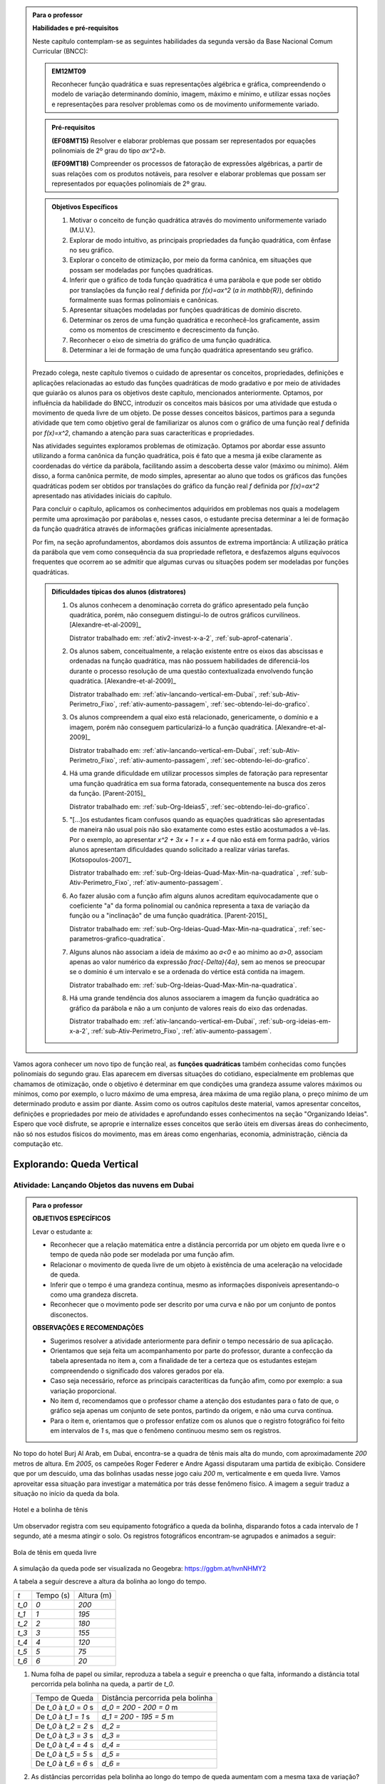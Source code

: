 .. admonition:: Para o professor

   **Habilidades e pré-requisitos**
   
   Neste capítulo contemplam-se as seguintes habilidades da segunda versão da Base Nacional Comum Curricular (BNCC):
   
   
   .. admonition:: EM12MT09 

      Reconhecer função quadrática e suas representações algébrica e gráfica, compreendendo o modelo de variação determinando domínio, imagem, máximo e mínimo, e utilizar essas noções e representações para resolver problemas como os de movimento uniformemente variado.
   

   .. admonition:: Pré-requisitos 

   	**(EF08MT15)** Resolver e elaborar problemas que possam ser representados por equações polinomiais de 2º grau do tipo `ax^2=b`.

   	**(EF09MT18)** Compreender os processos de fatoração de expressões algébricas, a partir de suas relações com os produtos notáveis, para resolver e elaborar problemas que possam ser representados por equações polinomiais de 2º grau.
   
    
   
   .. admonition:: Objetivos Específicos 

      #. Motivar o conceito de função quadrática através do movimento uniformemente variado (M.U.V.).
      #. Explorar de modo intuitivo, as principais propriedades da função quadrática, com ênfase no seu gráfico.
      #. Explorar o conceito de otimização, por meio da forma canônica, em situações que possam ser modeladas por funções quadráticas.
      #. Inferir que o gráfico de toda função quadrática é uma parábola e que pode ser obtido por translações da função real `f` definida por `f(x)=ax^2` (`a \in \mathbb{R}`), definindo formalmente suas formas polinomiais e canônicas.
      #. Apresentar situações modeladas por funções quadráticas de domínio discreto.
      #. Determinar os zeros de uma função quadrática e reconhecê-los  graficamente, assim como os momentos de crescimento e decrescimento da função.
      #. Reconhecer o eixo de simetria do gráfico de uma função quadrática.
      #. Determinar a lei de formação de uma função quadrática apresentando seu gráfico.
      
   
   Prezado colega, neste capítulo tivemos o cuidado de apresentar os conceitos, propriedades, definições e aplicações relacionadas ao estudo das funções quadráticas de modo gradativo e por meio de atividades que guiarão os alunos para os objetivos deste capítulo, mencionados anteriormente. Optamos, por influência da habilidade do BNCC, introduzir os conceitos mais básicos por uma atividade que estuda o movimento de queda livre de um objeto. De posse desses conceitos básicos, partimos para a segunda atividade que tem como objetivo geral de familiarizar os alunos com o gráfico de uma função real `f` definida por `f(x)=x^2`, chamando a atenção para suas caracteríticas e propriedades. 
   
   Nas atividades seguintes exploramos problemas de otimização. Optamos por abordar esse assunto utilizando a forma canônica da função quadrática, pois é fato que a mesma já exibe claramente as coordenadas do vértice da parábola, facilitando assim a descoberta desse valor (máximo ou mínimo). Além disso, a forma canônica permite, de modo simples, apresentar ao aluno que todos os gráficos das funções quadráticas podem ser obtidos por translações do gráfico da função real `f` definida por `f(x)=ax^2` apresentado nas atividades iniciais do capítulo.
   
   Para concluir o capítulo, aplicamos os conhecimentos adquiridos em problemas nos quais a modelagem permite uma aproximação por parábolas e, nesses casos, o estudante precisa determinar a lei de formação da função quadrática através de informações gráficas inicialmente apresentadas. 
   
   Por fim, na seção aprofundamentos, abordamos dois assuntos de extrema importância: A utilização prática da parábola que vem como consequência da sua propriedade refletora, e desfazemos alguns equívocos frequentes que ocorrem ao se admitir que algumas curvas ou situações podem ser modeladas por funções quadráticas.
  
  
   .. admonition:: Dificuldades típicas dos alunos (distratores)
      
      #. Os alunos conhecem a denominação correta do gráfico apresentado pela função quadrática, porém, não conseguem distingui-lo de outros gráficos curvilíneos.  [Alexandre-et-al-2009]_
      
         Distrator trabalhado em: :ref:`ativ2-invest-x-a-2`, :ref:`sub-aprof-catenaria`. 
            
      #. Os alunos sabem, conceitualmente, a relação existente entre os eixos das abscissas e ordenadas na função quadrática, mas não possuem habilidades de diferenciá-los durante o processo resolução de uma questão contextualizada envolvendo função quadrática.  [Alexandre-et-al-2009]_ 
      
         Distrator trabalhado em: :ref:`ativ-lancando-vertical-em-Dubai`, :ref:`sub-Ativ-Perimetro_Fixo`, :ref:`ativ-aumento-passagem`, :ref:`sec-obtendo-lei-do-grafico`. 
      
      #. Os alunos compreendem a qual eixo está relacionado, genericamente, o domínio e a imagem, porém não conseguem particularizá-lo a função quadrática.  [Alexandre-et-al-2009]_
      
         Distrator trabalhado em: :ref:`ativ-lancando-vertical-em-Dubai`, :ref:`sub-Ativ-Perimetro_Fixo`, :ref:`ativ-aumento-passagem`, :ref:`sec-obtendo-lei-do-grafico`. 
      
      #. Há uma grande dificuldade em utilizar processos simples de fatoração para representar uma função quadrática em sua forma fatorada, consequentemente na busca dos zeros da função. [Parent-2015]_ 
      
         Distrator trabalhado em: :ref:`sub-Org-Ideias5`, :ref:`sec-obtendo-lei-do-grafico`.
      
      #. "[...]os estudantes ficam confusos quando as equações quadráticas são apresentadas de maneira não usual pois não são exatamente como estes estão acostumados a vê-las. Por o exemplo, ao apresentar `x^2 + 3x + 1 = x + 4` que não está em forma padrão, vários alunos apresentam dificuldades quando solicitado a realizar várias tarefas.  [Kotsopoulos-2007]_
      
         Distrator trabalhado em: :ref:`sub-Org-Ideias-Quad-Max-Min-na-quadratica` , :ref:`sub-Ativ-Perimetro_Fixo`, :ref:`ativ-aumento-passagem`. 
      
      #. Ao fazer alusão com a função afim alguns alunos acreditam equivocadamente que o coeficiente "a" da forma polinomial ou canônica representa a taxa de variação da função ou a "inclinação" de uma função quadrática. [Parent-2015]_
      
         Distrator trabalhado em: :ref:`sub-Org-Ideias-Quad-Max-Min-na-quadratica`, :ref:`sec-parametros-grafico-quadratica`.

      #. Alguns alunos não associam a ideia de máximo ao `a<0` e ao mínimo ao `a>0`, associam apenas ao valor numérico da expressão `\frac{-\Delta}{4a}`, sem ao menos se preocupar se o domínio é um intervalo e se a ordenada do vértice está contida na imagem.
      
         Distrator trabalhado em: :ref:`sub-Org-Ideias-Quad-Max-Min-na-quadratica`.
      
      #. Há uma grande tendência dos alunos associarem a imagem da função quadrática ao gráfico da parábola e não a um conjunto de valores reais do eixo das ordenadas.
      
         Distrator trabalhado em: :ref:`ativ-lancando-vertical-em-Dubai`, :ref:`sub-org-ideias-em-x-a-2`, :ref:`sub-Ativ-Perimetro_Fixo`, :ref:`ativ-aumento-passagem`. 
      
     
.. admonition:: Introdução 


Vamos agora conhecer um novo tipo de função real, as **funções quadráticas** também conhecidas como funções polinomiais do segundo grau. Elas aparecem em diversas situações do cotidiano, especialmente em problemas que chamamos de otimização, onde o objetivo é determinar em que condições uma grandeza assume valores máximos ou mínimos, como por exemplo, o lucro máximo de uma empresa, área máxima de uma região plana, o preço mínimo de um determinado produto e assim por diante. Assim como os outros capítulos deste material, vamos apresentar conceitos, definições e propriedades por meio de atividades e aprofundando esses conhecimentos na seção "Organizando Ideias". Espero que você disfrute, se aproprie e internalize esses conceitos que serão úteis em diversas áreas do conhecimento, não só nos estudos físicos do movimento, mas em áreas como engenharias, economia, administração, ciência da computação etc.

.. _sec-queda-vertical:

**************************
Explorando: Queda Vertical
**************************

.. _ativ-lancando-vertical-em-Dubai:

Atividade: Lançando Objetos das nuvens em Dubai
-------

.. admonition:: Para o professor

   **OBJETIVOS ESPECÍFICOS**
   
   Levar o estudante a:
   
   * Reconhecer que a relação matemática entre a distância percorrida por um objeto em queda livre e o tempo de queda não pode ser modelada por uma função afim.
   
   * Relacionar o movimento de queda livre de um objeto à existência de uma aceleração na velocidade de queda.
   
   * Inferir que o tempo é uma grandeza contínua, mesmo as informações disponíveis apresentando-o como uma grandeza discreta.
   
   * Reconhecer que o movimento pode ser descrito por uma curva e não por um conjunto de pontos disconectos.
   
   
   **OBSERVAÇÕES E RECOMENDAÇÕES**
   
   * Sugerimos resolver a atividade anteriormente para definir o tempo necessário de sua aplicação.
   
   * Orientamos que seja feita um acompanhamento por parte do professor, durante a confecção da tabela apresentada no item a, com a finalidade de ter a certeza que os estudantes estejam compreendendo o significado dos valores gerados por ela.
   
   * Caso seja necessário, reforce as principais caracteríticas da função afim, como por exemplo: a sua variação proporcional.
   
   * No item d, recomendamos que o professor chame a atenção dos estudantes para o fato de que, o gráfico seja apenas um conjunto de sete pontos, partindo da origem, e não uma curva contínua.
   
   * Para o item e, orientamos que o professor enfatize com os alunos que o registro fotográfico foi feito em intervalos de `1` s, mas que o fenômeno continuou mesmo sem os registros.
   
   
   

No topo do hotel Burj Al Arab, em Dubai, encontra-se a quadra de tênis mais alta do mundo, com aproximadamente `200` metros de altura. Em `2005`, os campeões Roger Federer e Andre Agassi disputaram uma partida de exibição. Considere que por um descuido, uma das bolinhas usadas nesse jogo caiu `200` m, verticalmente e em queda livre. Vamos aproveitar essa situação para investigar a matemática por trás desse fenômeno físico. A imagem a seguir traduz a situação no início da queda da bola.  


.. _fig-coloque-aqui-o-nome:

.. figure:: _resources/fig_1.jpg
   :width: 150pt
   :align: center

   Hotel e a bolinha de tênis
   
Um observador registra com seu equipamento fotográfico a queda da bolinha, disparando fotos a cada intervalo de `1` segundo, até a mesma atingir o solo. Os registros fotográficos encontram-se agrupados e animados a seguir:

.. figure:: _resources/Queda_Livre.*
   :width: 200 pt
   :align: center

   Bola de tênis em queda livre
   
A simulação da queda pode ser visualizada no Geogebra: https://ggbm.at/hvnNHMY2

A tabela a seguir descreve a altura da bolinha ao longo do tempo. 

+-------+-------------+--------------+
| `t`   | Tempo (s)   | Altura (m)   |
+-------+-------------+--------------+
| `t_0` | `0`         | `200`        |
+-------+-------------+--------------+
| `t_1` | `1`         | `195`        |
+-------+-------------+--------------+
| `t_2` | `2`         | `180`        |
+-------+-------------+--------------+
| `t_3` | `3`         | `155`        |
+-------+-------------+--------------+
| `t_4` | `4`         | `120`        |
+-------+-------------+--------------+
| `t_5` | `5`         | `75`         |
+-------+-------------+--------------+
| `t_6` | `6`         | `20`         |
+-------+-------------+--------------+


#. Numa folha de papel ou similar, reproduza a tabela a seguir e preencha o que falta, informando a distância total percorrida pela bolinha na queda, a partir de `t_0`.

   +--------------------------+---------------------------------------+
   |    Tempo de Queda        |   Distância percorrida pela bolinha   |
   +--------------------------+---------------------------------------+
   | De `t_0` à `t_0` = `0` s | `d_0 = 200 - 200 = 0` m               |
   +--------------------------+---------------------------------------+
   | De `t_0` à `t_1` = `1` s | `d_1 = 200 - 195 = 5` m               |
   +--------------------------+---------------------------------------+
   | De `t_0` à `t_2` = `2` s | `d_2 =`                               |
   +--------------------------+---------------------------------------+
   | De `t_0` à `t_3` = `3` s | `d_3 =`                               |
   +--------------------------+---------------------------------------+
   | De `t_0` à `t_4` = `4` s | `d_4 =`                               |
   +--------------------------+---------------------------------------+
   | De `t_0` à `t_5` = `5` s | `d_5 =`                               |
   +--------------------------+---------------------------------------+
   | De `t_0` à `t_6` = `6` s | `d_6 =`                               |
   +--------------------------+---------------------------------------+


#. As distâncias percorridas pela bolinha ao longo do tempo de queda aumentam com a mesma taxa de variação?

#. É possível obter uma função afim que relaciona a distância percorrida `d_n` (em metros) com o tempo de queda `t` (em segundos)? Justifique.

#. Em uma folha de papel ou similar, copie o plano cartesiano abaixo e, em seguida, represente os pares ordenados `(t;d_n)` em que `t` representa o tempo de queda em segundos e `d_n` a distância, em metros, percorrida pela bolinha na queda:


   .. _fig-coloque-aqui-o-nome:

   .. figure:: _resources/fig_3.jpg
      :width: 300pt
      :align: center

      Gráfico 
   
#. O domínio da função que descreve a queda da bolinha ao longo do tempo é `D = \{0 ; 1 ; 2 ; 3 ; 4 ; 5 ; 6 \}`. A mesma situação poderia ser descrita por uma função de domínio contínuo?

#. Neste caso, ao ligarmos todos os pontos do gráfico do item `d` teríamos um segmento de reta ou uma curva?
 
#. Dentre as alternativas a seguir, qual relação atende aos valores descritos no gráfico sendo `d(t)` a distância percorrida pela bolinha na queda (em metros) com o tempo de queda `t` (em segundos).

   `\Box \; d(t)= -t^2`
   
   `\Box \; d(t)= 10t+10`
   
   `\Box \; d(t)= 20t`
   
   `\Box \; d(t)= 5t^2`
   
   `\Box \; d(t)= 10t^2`
   
   
.. admonition:: Resposta 

   #. 	`d_0 = 0` m ; 	`d_1 = 5` m ; `d_2 = 20` m ; `d_3 = 45` m ; `d_4 = 80` m ; `d_5 = 125` m ; `d_6 = 180` m.

   #. Não. Para verificar, basta calcular a razão do quanto variou as distâncias em dois intervalos distintos de um segundo, por exemplo:`\frac{5-0}{1-0}=5 \neq \frac{20-5}{2-1}=15`, pois a função afim é caracterizada por variações constantes.
   
   #. Não, pois a taxa de variação não é constante.
   
   #.
      
      .. _fig-coloque-aqui-o-nome:

      .. figure:: _resources/fig_4.jpg
         :width: 300pt
         :align: center

         Gráfico

   #. Sim, pois o tempo é contínuo.

   #. Curva.

   #. `d(t) = 5t^2`

